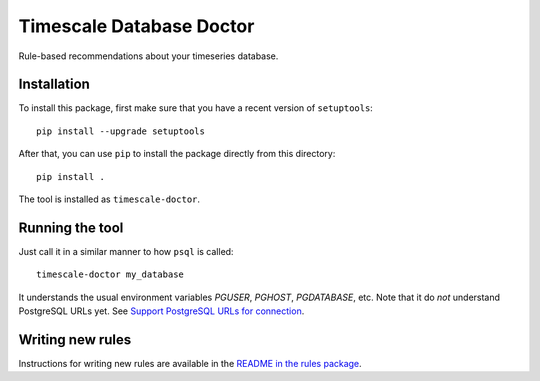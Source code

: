 Timescale Database Doctor
=========================

Rule-based recommendations about your timeseries database.

Installation
------------

To install this package, first make sure that you have a recent
version of ``setuptools``::

  pip install --upgrade setuptools

After that, you can use ``pip`` to install the package directly from
this directory::

  pip install .

The tool is installed as ``timescale-doctor``.

Running the tool
----------------

Just call it in a similar manner to how ``psql`` is called::

  timescale-doctor my_database

It understands the usual environment variables `PGUSER`, `PGHOST`, `PGDATABASE`, etc. Note that it do *not* understand
PostgreSQL URLs yet. See `Support PostgreSQL URLs for connection <https://github.com/timescale/doctor/issues/5>`_.

Writing new rules
-----------------

Instructions for writing new rules are available in the `README in the rules package <src/doctor/rules/README.rst>`_.
